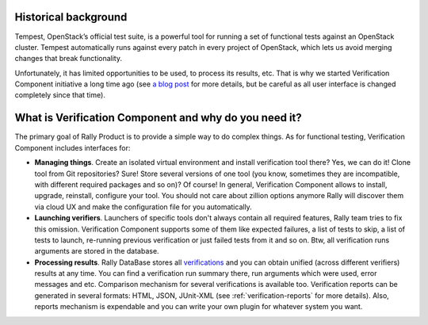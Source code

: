 ..
      Licensed under the Apache License, Version 2.0 (the "License"); you may
      not use this file except in compliance with the License. You may obtain
      a copy of the License at

          http://www.apache.org/licenses/LICENSE-2.0

      Unless required by applicable law or agreed to in writing, software
      distributed under the License is distributed on an "AS IS" BASIS, WITHOUT
      WARRANTIES OR CONDITIONS OF ANY KIND, either express or implied. See the
      License for the specific language governing permissions and limitations
      under the License.

Historical background
---------------------

Tempest, OpenStack’s official test suite, is a powerful tool for running a set
of functional tests against an OpenStack cluster. Tempest automatically runs
against every patch in every project of OpenStack, which lets us avoid merging
changes that break functionality.

Unfortunately, it has limited opportunities to be used, to process its results,
etc. That is why we started Verification Component initiative a long time ago
(see `a blog post
<https://www.mirantis.com/blog/rally-openstack-tempest-testing-made-simpler/>`_
for more details, but be careful as all user interface is changed completely
since that time).

What is Verification Component and why do you need it?
------------------------------------------------------

The primary goal of Rally Product is to provide a simple way to do complex
things. As for functional testing, Verification Component includes interfaces
for:

* **Managing things**. Create an isolated virtual environment and install
  verification tool there? Yes, we can do it! Clone tool from Git repositories?
  Sure! Store several versions of one tool (you know, sometimes they are
  incompatible, with different required packages and so on)? Of course!
  In general, Verification Component allows to install, upgrade, reinstall,
  configure your tool. You should not care about zillion options anymore Rally
  will discover them via cloud UX and make the configuration file for you
  automatically.
* **Launching verifiers**. Launchers of specific tools don't always contain all
  required features, Rally team tries to fix this omission. Verification
  Component supports some of them like expected failures, a list of tests to
  skip, a list of tests to launch, re-running previous verification or just
  failed tests from it and so on. Btw, all verification runs arguments are
  stored in the database.
* **Processing results**. Rally DataBase stores all `verifications
  <link-to-glossary>`_ and you can obtain unified (across different verifiers)
  results at any time. You can find a verification run summary there, run
  arguments which were used, error messages and etc. Comparison mechanism for
  several verifications is available too. Verification reports can be generated
  in several formats: HTML, JSON, JUnit-XML (see :ref:`verification-reports`
  for more details). Also, reports mechanism is expendable and you can write
  your own plugin for whatever system you want.
